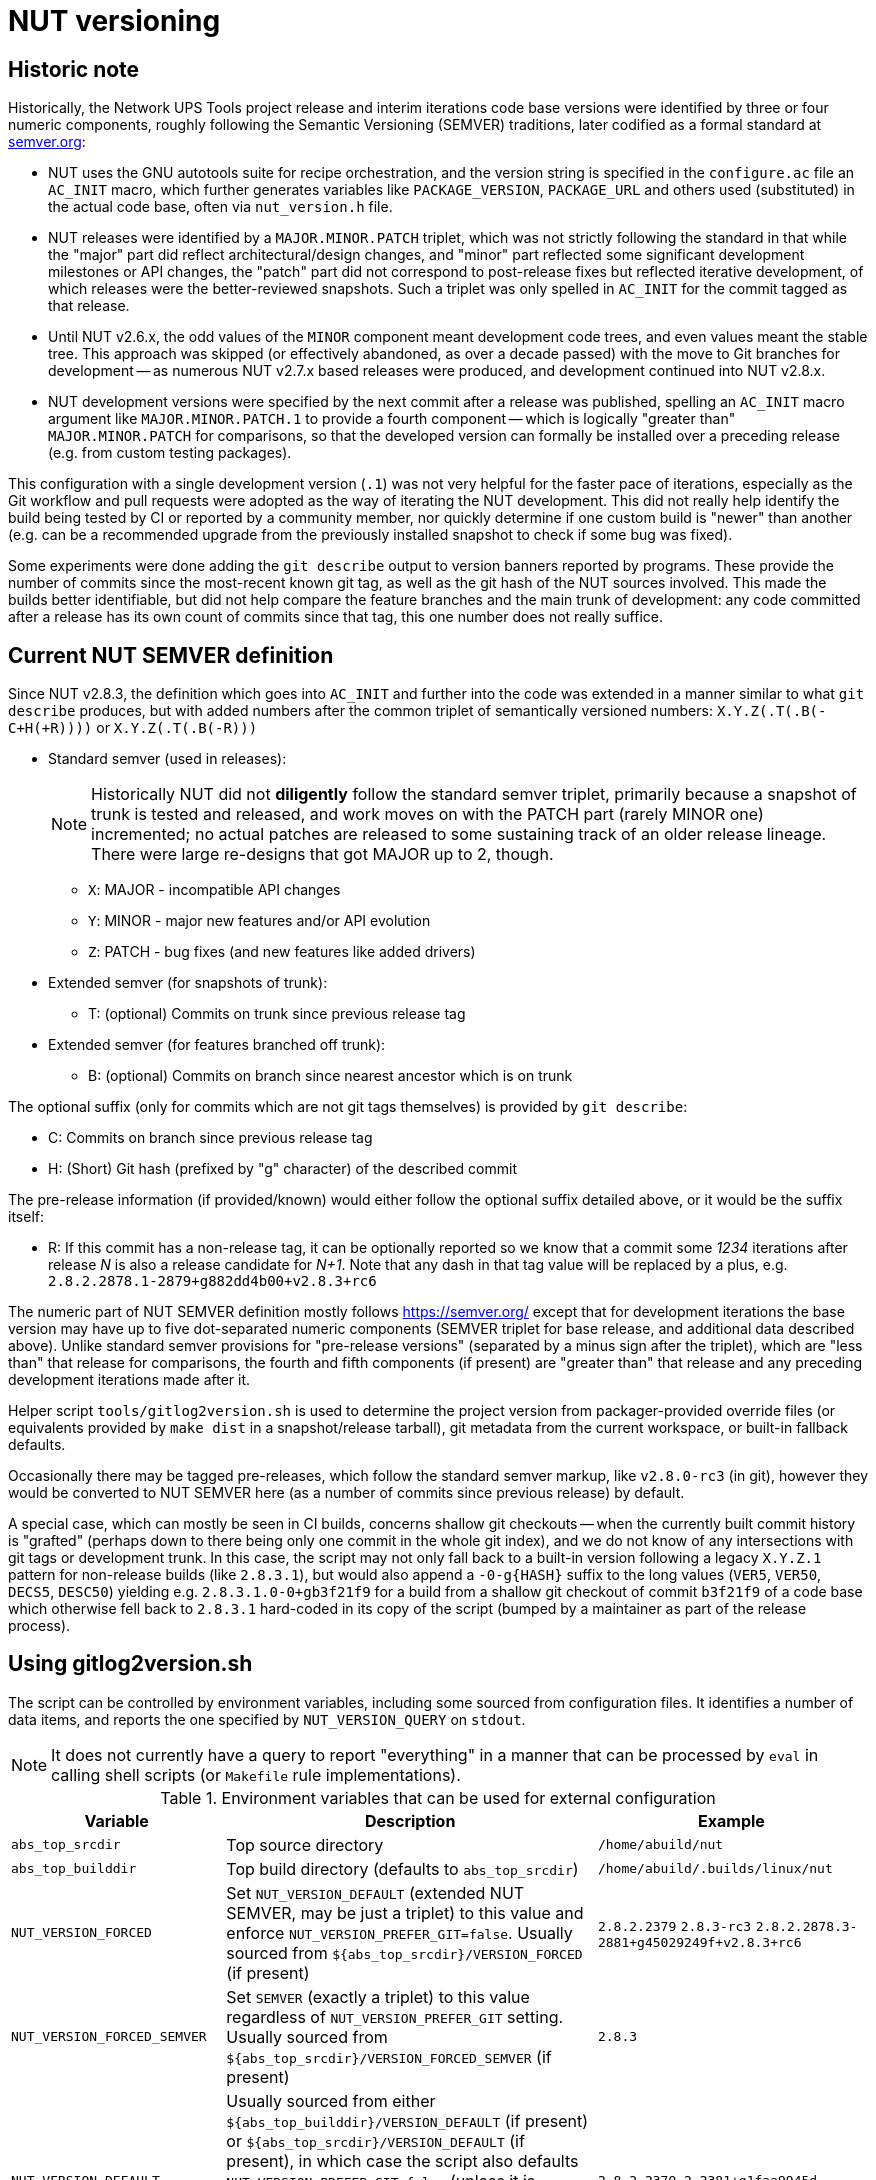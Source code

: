 NUT versioning
==============

Historic note
-------------

Historically, the Network UPS Tools project release and interim iterations
code base versions were identified by three or four numeric components,
roughly following the Semantic Versioning (SEMVER) traditions, later
codified as a formal standard at link:https://semver.org/[semver.org]:

* NUT uses the GNU autotools suite for recipe orchestration, and the version
  string is specified in the `configure.ac` file an `AC_INIT` macro, which
  further generates variables like `PACKAGE_VERSION`, `PACKAGE_URL` and others
  used (substituted) in the actual code base, often via `nut_version.h` file.
* NUT releases were identified by a `MAJOR.MINOR.PATCH` triplet, which
  was not strictly following the standard in that while the "major" part
  did reflect architectural/design changes, and "minor" part reflected some
  significant development milestones or API changes, the "patch" part did
  not correspond to post-release fixes but reflected iterative development,
  of which releases were the better-reviewed snapshots. Such a triplet was
  only spelled in `AC_INIT` for the commit tagged as that release.
* Until NUT v2.6.x, the odd values of the `MINOR` component meant development
  code trees, and even values meant the stable tree. This approach was
  skipped (or effectively abandoned, as over a decade passed) with the
  move to Git branches for development -- as numerous NUT v2.7.x based
  releases were produced, and development continued into NUT v2.8.x.
* NUT development versions were specified by the next commit after a
  release was published, spelling an `AC_INIT` macro argument like
  `MAJOR.MINOR.PATCH.1` to provide a fourth component -- which is
  logically "greater than" `MAJOR.MINOR.PATCH` for comparisons, so that
  the developed version can formally be installed over a preceding
  release (e.g. from custom testing packages).

This configuration with a single development version (`.1`) was not very
helpful for the faster pace of iterations, especially as the Git workflow
and pull requests were adopted as the way of iterating the NUT development.
This did not really help identify the build being tested by CI or reported
by a community member, nor quickly determine if one custom build is "newer"
than another (e.g. can be a recommended upgrade from the previously installed
snapshot to check if some bug was fixed).

Some experiments were done adding the `git describe` output to version
banners reported by programs. These provide the number of commits since
the most-recent known git tag, as well as the git hash of the NUT sources
involved. This made the builds better identifiable, but did not help
compare the feature branches and the main trunk of development: any code
committed after a release has its own count of commits since that tag,
this one number does not really suffice.

Current NUT SEMVER definition
-----------------------------

Since NUT v2.8.3, the definition which goes into `AC_INIT` and further into
the code was extended in a manner similar to what `git describe` produces,
but with added numbers after the common triplet of semantically versioned
numbers: `X.Y.Z(.T(.B(-C+H(+R))))` or `X.Y.Z(.T(.B(-R)))`

* Standard semver (used in releases):
+
NOTE: Historically NUT did not *diligently* follow the standard semver triplet,
primarily because a snapshot of trunk is tested and released, and work
moves on with the PATCH part (rarely MINOR one) incremented; no actual
patches are released to some sustaining track of an older release lineage.
There were large re-designs that got MAJOR up to 2, though.

  - `X`: MAJOR - incompatible API changes
  - `Y`: MINOR - major new features and/or API evolution
  - `Z`: PATCH - bug fixes (and new features like added drivers)
* Extended semver (for snapshots of trunk):
  - T: (optional) Commits on trunk since previous release tag
* Extended semver (for features branched off trunk):
  - B: (optional) Commits on branch since nearest ancestor which is on trunk

The optional suffix (only for commits which are not git tags themselves)
is provided by `git describe`:

* C: Commits on branch since previous release tag
* H: (Short) Git hash (prefixed by "g" character) of the described commit

The pre-release information (if provided/known) would either follow the
optional suffix detailed above, or it would be the suffix itself:

* R: If this commit has a non-release tag, it can be optionally reported
     so we know that a commit some '1234' iterations after release 'N' is
     also a release candidate for 'N+1'. Note that any dash in that tag value
     will be replaced by a plus, e.g. `2.8.2.2878.1-2879+g882dd4b00+v2.8.3+rc6`

The numeric part of NUT SEMVER definition mostly follows https://semver.org/
except that for development iterations the base version may have up to
five dot-separated numeric components (SEMVER triplet for base release,
and additional data described above). Unlike standard semver provisions
for "pre-release versions" (separated by a minus sign after the triplet),
which are "less than" that release for comparisons, the fourth and fifth
components (if present) are "greater than" that release and any preceding
development iterations made after it.

Helper script `tools/gitlog2version.sh` is used to determine the project
version from packager-provided override files (or equivalents provided by
`make dist` in a snapshot/release tarball), git metadata from the current
workspace, or built-in fallback defaults.

Occasionally there may be tagged pre-releases, which follow the standard
semver markup, like `v2.8.0-rc3` (in git), however they would be converted
to NUT SEMVER here (as a number of commits since previous release) by default.

A special case, which can mostly be seen in CI builds, concerns shallow git
checkouts -- when the currently built commit history is "grafted" (perhaps
down to there being only one commit in the whole git index), and we do not
know of any intersections with git tags or development trunk.  In this case,
the script may not only fall back to a built-in version following a legacy
`X.Y.Z.1` pattern for non-release builds (like `2.8.3.1`), but would also
append a `-0-g{HASH}` suffix to the long values (`VER5`, `VER50`, `DECS5`,
`DESC50`) yielding e.g. `2.8.3.1.0-0+gb3f21f9` for a build from a shallow
git checkout of commit `b3f21f9` of a code base which otherwise fell back
to `2.8.3.1` hard-coded in its copy of the script (bumped by a maintainer
as part of the release process).

Using gitlog2version.sh
-----------------------

The script can be controlled by environment variables, including some sourced
from configuration files. It identifies a number of data items, and reports
the one specified by `NUT_VERSION_QUERY` on `stdout`.

NOTE: It does not currently have a query to report "everything" in a manner
that can be processed by `eval` in calling shell scripts (or `Makefile` rule
implementations).

.Environment variables that can be used for external configuration
[opts="header",cols="1,3,2a"]
|=========================================================================
|Variable	| Description	| Example
|`abs_top_srcdir`	| Top source directory	| `/home/abuild/nut`
|`abs_top_builddir`	| Top build directory (defaults to `abs_top_srcdir`)
			| `/home/abuild/.builds/linux/nut`
|`NUT_VERSION_FORCED`	| Set `NUT_VERSION_DEFAULT` (extended NUT SEMVER,
			  may be just a triplet) to this value and enforce
			  `NUT_VERSION_PREFER_GIT=false`. Usually sourced
			  from `${abs_top_srcdir}/VERSION_FORCED` (if present)
			| `2.8.2.2379` `2.8.3-rc3`
			  `2.8.2.2878.3-2881+g45029249f+v2.8.3+rc6`
|`NUT_VERSION_FORCED_SEMVER`	| Set `SEMVER` (exactly a triplet) to this value
			  regardless of `NUT_VERSION_PREFER_GIT` setting. Usually
			  sourced from `${abs_top_srcdir}/VERSION_FORCED_SEMVER`
			  (if present)
			| `2.8.3`
|`NUT_VERSION_DEFAULT`	| Usually sourced from either
			  `${abs_top_builddir}/VERSION_DEFAULT` (if present)
			  or `${abs_top_srcdir}/VERSION_DEFAULT` (if present),
			  in which case the script also defaults
			  `NUT_VERSION_PREFER_GIT=false` (unless it is already
			  specified as `true` or `${abs_top_srcdir}/.git` exists).
			  If no value was provided, a hard-coded value is used
			  (updated as part of maintainers' release rituals).
			| `2.8.2.2379.2-2381+g1faa9945d`
|`NUT_VERSION_PREFER_GIT`	| If not provided by caller, or sourced files,
			  or defaulted with `NUT_VERSION_FORCED` or
			  `NUT_VERSION_DEFAULT` as described above, as a `false`
			  value, then becomes `true` if `${abs_top_srcdir}/.git`
			  exists or `false` otherwise (tarball builds) | `true`
|`NUT_WEBSITE`	| Default website URL, extended for historic sub-sites for
			  a release	| `https://www.networkupstools.org/`
|`NUT_VERSION_GIT_TRUNK`	| Git branch name to use for calculation of
			  current codebase distance from main development (as known
			  in local workspace index); by default, the newest branch named
			  like `master` is located (any competition is same or ancestor)
			| `origin/master`
|`NUT_VERSION_GIT_ALL_TAGS`	| If `true`, consider usual (not "annotated")
			  tags too	| `false`
|`NUT_VERSION_GIT_ALWAYS_DESC`	| If `true`, tell git to return just a commit
			  hash if no tag was matched in index.	| `false`
|=========================================================================

.Intermediate variables in Git workspace processing
[opts="header",cols="1,3,2a"]
|=========================================================================
|Variable	| Description	| Example (development and release)
|`DESC`	| Originates from `git describe`, filtered for releases (`vX.Y.Z`)
		  and ignoring various `rc`, `alpha`, `beta` etc. tags.
		  This yields the tag name, followed by number of commits added to
		  current `HEAD` history since that tag, and the current commit hash.
		  In the resulting string, the git hash is separated by a "plus"
		  sign (as semver build metadata) rather than the "minus" returned
		  by the tool.
		  | `v2.8.2-2381+g1faa9945d`
|`TAG`	| Nearest (annotated by default) tag preceding the `HEAD` in history:
		  the part of `DESC` before the commit count and hash.	| `v2.8.2`
|`BASE`	| The `git merge-base` of current commit and `NUT_VERSION_GIT_TRUNK`
		  (see above). How much of the known trunk history is in current HEAD?
		  This may be "all of it" when we are on that branch or PR made from
		  its tip, "some of it" if looking at a historic snapshot, or "nothing"
		  if looking at the tagged commit (it is the merge base for itself and
		  any of its descendants)	| `e9a48c9afeb4e06c758a3f4215977445c0f64780`
|`SUFFIX`	| Commit count since the tag and hash of the `HEAD` commit;
			  empty e.g. when `HEAD` is the tagged commit	| `-2381+g1faa9945d`
|`VER5`	| Full 5-component version, note we strip leading `v` from the expected
		  `TAG` value	| `2.8.2.2379.2`
|`DESC5`	| Full 5-component version `VER5` concatenated with `SUFFIX`
			| `2.8.2.2379.2-2381+g1faa9945d`
|`VER50`	| `VER5` without trailing `.0` in fifth or fourth component
			| * dev: `2.8.2.2379.2`
			  * trunk: `2.8.2.2379.0` => `2.8.2.2379`
			  * release: `2.8.2.0.0` => `2.8.2`
|`DESC50`	| `VER50` concatenated with `SUFFIX`
			| * release: `2.8.2-2381-g1faa9945d`
|`SEMVER`	| Exactly three leading numeric components.
			  Either `NUT_VERSION_FORCED_SEMVER` (if provided by caller or
			  configuration files), or derived from `VER5` (removing fourth
			  and fifth numbers)	| `2.8.0`
|=========================================================================

.Intermediate variables in default (non-git -- tarball or forced) processing
[opts="header",cols="1,3,2a"]
|=========================================================================
|Variable	| Description	| Example (development and release)
|`NUT_VERSION_DEFAULT_DOTS`	| Processed from `NUT_VERSION_DEFAULT` (see above)
			  to count just the dot characters
			| * dev: `....`
			  * trunk: `...`
			  * release: `..`
|`NUT_VERSION_DEFAULT5_DOTS`	| Grows from `NUT_VERSION_DEFAULT_DOTS`,
			  used to construct `NUT_VERSION_DEFAULT5`
			| `....`
|`NUT_VERSION_DEFAULT5`	| Constructed from `NUT_VERSION_DEFAULT`, adding `.0`
			  numeric components as needed, to have *at least 5* of them
			| `2.8.2.0.0`
|`NUT_VERSION_DEFAULT3_DOTS`	| Decreases from `NUT_VERSION_DEFAULT_DOTS`,
			  used to construct `NUT_VERSION_DEFAULT3`	| `..`
|`NUT_VERSION_DEFAULT3`	| Constructed from `NUT_VERSION_DEFAULT`, adding `.0`
			  numeric components as needed or dropping extras, to have
			  *exactly 3* of them
			| `2.8.0`
|`SUFFIX`		| Empty, unless `NUT_VERSION_DEFAULT` had a suffix
			  for pre-release information roughly matching the
			  `-(rc|alpha|beta)[0-9]*` regular expression
			| `""` `-rc6`
|`VER5`			| Full 5-component version, `NUT_VERSION_DEFAULT5`
			| `2.8.2.2379.2`
|`DESC5`		| Constructed as `${VER5}${SUFFIX}`
			| `2.8.2.2379.2` `2.8.3.0.0-rc6`
|`VER50`		| `NUT_VERSION_DEFAULT` as provided by caller or
			  defaulted, may be with or without trailing `.0` in fifth or
			  fourth components
			| `2.8.2.1`
|`DESC50`		| Constructed as `${VER50}${SUFFIX}`
			| `2.8.2.1` `2.8.3-rc6`
|`BASE`			| Empty (no known common commits with no trunk)	| `""`
|`SEMVER`		| Exactly three leading numeric components.
			  Either `NUT_VERSION_FORCED_SEMVER` (if provided by caller or
			  configuration files), or `NUT_VERSION_DEFAULT3` (see above)
			| `2.8.0`
|`TAG`			| Constructed as `v${NUT_VERSION_DEFAULT3}${SUFFIX}`
			| `v2.8.0` `v2.8.3-rc6`
|=========================================================================

The majority of identified values can be reported for debugging to `stderr`,
currently as a single line (wrapped for readability in the sample below):

----
:; ./tools/gitlog2version.sh
SEMVER=2.8.2;
TRUNK='master';
BASE='e9a48c9afeb4e06c758a3f4215977445c0f64780';
DESC='v2.8.2-2381+g1faa9945d'
=> TAG='v2.8.2' + SUFFIX='-2381+g1faa9945d'
=> VER5='2.8.2.2379.2'
=> VER50='2.8.2.2379.2'
=> DESC50='2.8.2.2379.2-2381+g1faa9945d'
----

.Values reported via `NUT_VERSION_QUERY`
[opts="header",cols="1,3,2a"]
|=========================================================================
|`NUT_VERSION_QUERY`	| Description	| Example (development and release)
|`DESC5`	| Full 5-component version (concatenated with `SUFFIX` for git)
			| * dev: `2.8.2.2379.2-2381+g1faa9945d`
			  * snapshot tarball: `2.8.2.2379.2`
|`DESC50`	| 3-to-5 non-zero component version (concatenated with `SUFFIX`
			  for git)
			| * dev: `2.8.2.2381-2381+g1faa9945d`
			  * snapshot tarball: `2.8.2.1`
|`VER5`		| Full 5-component version
			| * dev: `2.8.2.2379.2`
			  * snapshot tarball: `2.8.2.1.0`
|`VER50`	| 3-to-5 non-zero component version
			| * dev: `2.8.2.2379.2`
			  * release tarball: `2.8.0`
|`SEMVER`	| Exactly three leading numeric components	| `2.8.2`
|`IS_RELEASE`	| `true` if `SEMVER`==`VER50`, `false` otherwise
			| * dev: `false`
			  * rel: `true`
|`IS_PRERELEASE`	| `true` if `SUFFIX_PRERELEASE` is not empty, `false` otherwise
			| * dev: `false`
			  * rel/RC: `true`
|`TAG`	| GIT: Nearest (annotated by default) tag preceding the `HEAD` in history.
		  DEFAULT: Constructed from `SEMVER`
		| `v2.8.2`
|`TAG_PRERELEASE`	| GIT: if the `HEAD` itself has a tag matching
		  the `-(rc|alpha|beta)[0-9]*` regular expression.
		  DEFAULT: Constructed from `NUT_VERSION_DEFAULT3`
		  and `SUFFIX_PRERELEASE`.
		  Empty for not-pre-releases.
		| `v2.8.2-rc3` `""`
|`TRUNK`	| GIT: Branch name used for calculation of current codebase
			  distance from main development.
			  DEFAULT: empty.
			| `master`
|`SUFFIX`	| GIT: Commit count since the tag and hash of the `HEAD` commit
			  DEFAULT: empty for non-prerelease `NUT_VERSION_DEFAULT`
			  values, or either value of `SUFFIX_PRERELEASE` with a
			  leading dash for `NUT_VERSION_DEFAULT` values without
			  git offset info (e.g. `2.8.3.5-rc6` => `-rc6`), or the
			  whole tail with git and pre-release tag info.
			| * dev: `-2381+g1faa9945d`
			  * RC git: `-2381+g1faa9945d+v2.8.3+rc6`
			  * RC default: `-rc6`
|`SUFFIX_PRERELEASE`	| GIT: Constructed from `TAG_PRERELEASE` replacing any
			  dash with a plus character.
			  DEFAULT: empty unless `NUT_VERSION_DEFAULT` has a
			  suffix matching the `-(rc|alpha|beta)[0-9]*`
			  regular expression, or git info followed by
			  the pre-release tag.
                          NOTE: No leading dash in this value (unlike `SUFFIX`).
			| * RC git: `v2.8.3+rc6`
			  * RC default: `rc6`
|`BASE`		| GIT: Newest common commit of development `TRUNK` and the `HEAD`
			  commit (their `git merge-base`).
			  DEFAULT: empty.
			| `e9a48c9afeb4e06c758a3f4215977445c0f64780`
|`URL`	| Clarify the project website URL -- particularly historically
			  frozen snapshots made for releases
			| * dev: `https://www.networkupstools.org/` (default development)
			  * rel: `https://www.networkupstools.org/historic/v2.8.2/index.html`
|`UPDATE_FILE`	| Used in `autogen.sh` and top-level `Makefile.am` to
			  update the `VERSION_DEFAULT` file that goes into "dist"
			  tarballs; prints its contents
			| `NUT_VERSION_DEFAULT='2.8.2.2379.2-2381+g1faa9945d'`
|`UPDATE_FILE_GIT_RELEASE`	| Used in maintainer rituals (requires git) to
			  update the `VERSION_FORCED` and `VERSION_FORCED_SEMVER`
			  files that go into "dist" tarballs; prints their contents
			| `NUT_VERSION_FORCED='2.8.2.2878.3-2881+g45029249f+v2.8.3+rc6'`
			  `NUT_VERSION_FORCED_SEMVER='2.8.3'`
|default	| Report `DESC50`	| `v2.8.2-2381-g1faa9945d`
|=========================================================================

Variables propagated by configure.ac
------------------------------------

.Values reported via `NUT_VERSION_QUERY`
[opts="header",cols="1,3,2a"]
|=========================================================================
|Variable	| Description	| Example (development and release)
|`PACKAGE_VERSION`	| Argument to `AC_INIT` determined by
			  `NUT_VERSION_QUERY=VER50 gitlog2version.sh`
			| * dev: `2.8.2.695.1`
			  * trunk: `2.8.2.695`
			  * release: `2.8.2`
|`PACKAGE_URL`	| Argument to `AC_INIT` determined by
			  `NUT_VERSION_QUERY=URL gitlog2version.sh`
			| * dev/trunk: `https://www.networkupstools.org/`
			  * release: `https://www.networkupstools.org/historic/v2.8.2/index.html`
|`NUT_WEBSITE_BASE`	| Derived from `PACKAGE_URL` without a trailing slash
			  nor `index.html` (prefixed to documentation file URLs, etc.)
			| * dev/trunk: `https://www.networkupstools.org`
			  * release: `https://www.networkupstools.org/historic/v2.8.2`
|`NUT_SOURCE_GITREV`
			| Determined by `NUT_VERSION_QUERY=DESC50 gitlog2version.sh`
			| `2.8.2.695.1-696+g0e00f0777`
|`NUT_SOURCE_GITREV_SEMVER`
			| Determined by `NUT_VERSION_QUERY=SEMVER gitlog2version.sh`
			| `2.8.2`
|`NUT_SOURCE_GITREV_NUMERIC`
			| Determined by `NUT_SOURCE_GITREV` leaving only the numbers,
			  e.g. for PyPI uploads (currently without the total commit count)
			| `2.8.2.695.1'`
|`NUT_SOURCE_GITREV_IS_RELEASE`
			| Determined by `NUT_VERSION_QUERY=IS_RELEASE gitlog2version.sh`
			| `true` or `false`
|`NUT_SOURCE_GITREV_IS_PRERELEASE`
			| Determined by `NUT_VERSION_QUERY=IS_PRERELEASE gitlog2version.sh`
			| `true` or `false`
|`NUT_SOURCE_GITREV_DEVREL`
			| String determined by `NUT_SOURCE_GITREV_IS_RELEASE`
			| `"release"` or `"development iteration"`
|=========================================================================

Variables propagated by nut_version.h
-------------------------------------

.Values encoded via `include/nut_version.h`, generated by `include/Makefile.am`
[opts="header",cols="1,3,2a"]
|=========================================================================
|Variable	| Description	| Example (development and release)
|`#define NUT_VERSION_MACRO "$NUT_VERSION"`
		| Determined by default `gitlog2version.sh` (no `NUT_VERSION_QUERY`)
		  at the moment of latest build, or (as fallback) `PACKAGE_VERSION`
		  set during the last run of `configure` script
		| `2.8.2.695.1`
|`#define NUT_VERSION_SEMVER_MACRO "$GITREV_SEMVER"`
		| Determined by `NUT_VERSION_QUERY=SEMVER gitlog2version.sh` at the
		  moment of latest build, or (as fallback) `NUT_SOURCE_GITREV_SEMVER`
		  set during the last run of `configure` script
		| `2.8.2`
|`#define NUT_VERSION_IS_RELEASE <0-or-1>`
		| Determined by `NUT_VERSION_QUERY=IS_RELEASE gitlog2version.sh`
		  (falls back to `false` if that query fails)
		| * `1` if `$GITREV_IS_RELEASE`
		  * `0` otherwise
|`#define NUT_VERSION_IS_PRERELEASE <0-or-1>`
		| Determined by `NUT_VERSION_QUERY=IS_PRERELEASE gitlog2version.sh`
		  (falls back to `false` if that query fails)
		| * `1` if `$GITREV_IS_PRERELEASE`
		  * `0` otherwise
|=========================================================================

Use in C code
-------------

common-nut_version.c
~~~~~~~~~~~~~~~~~~~~

* The `NUT_VERSION_MACRO` is used in `common/common-nut_version.c` and further
  made known to all code base as a static string `UPS_VERSION` linked via
  `libcommon*.la` internal libraries.
* Method `describe_NUT_VERSION_once()` prepares the string which combines the
  `NUT_VERSION_MACRO` with comments that it is either a `release` or a
  `(development iteration after $NUT_VERSION_SEMVER_MACRO)`, based on
  the value of `NUT_VERSION_IS_RELEASE`.
+
It is used from a number of other methods, such as `print_banner_once()`,
  `nut_report_config_flags()`, and so ends up in version reports of programs
  via their `help()`/`usage()` methods.
* Method `suggest_doc_links()` prepares a uniform bit of text for driver and
  tool programs to report in their `help()`/`usage()` methods, to refer to
  their manual page under the `NUT_WEBSITE_BASE`.

Man pages
~~~~~~~~~

* Manual pages and other documentation consume the `PACKAGE_VERSION`,
  `PACKAGE_VERSION` and `NUT_WEBSITE_BASE` as `asciidoc` attributes
  when rendering HTML/PDF/man document formats.
* The `NUT_WEBSITE_BASE` is also substituted instead of literal
  `https://www.networkupstools.org/*` which follows a `home page:` prefix
  (so that the pages rendered for a release refer to the historic website).

systemd and SMF manifests
~~~~~~~~~~~~~~~~~~~~~~~~~

Service manifests include references to documentation for the tools they wrap,
including published pages under the `NUT_WEBSITE_BASE` for the development or
historic variants of the NUT website.

NUT-Monitor (Python UI) and PyNUTClient
~~~~~~~~~~~~~~~~~~~~~~~~~~~~~~~~~~~~~~~

* The `PACKAGE_VERSION` and `NUT_WEBSITE_BASE` are reported in the About dialog.
* Version information is propagated into PyPI packages for the `PyNUTClient`
  module.

